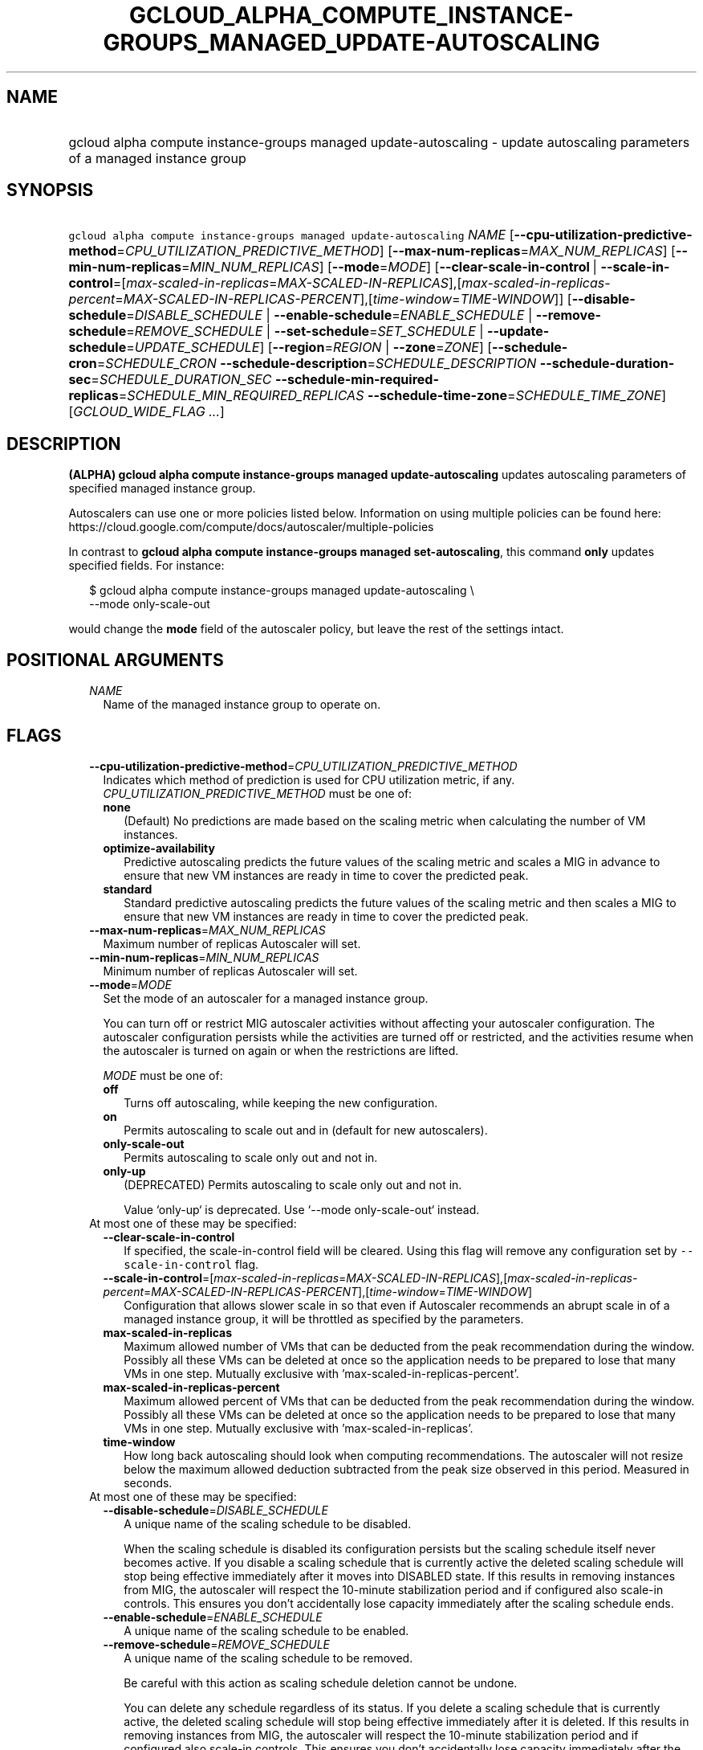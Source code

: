 
.TH "GCLOUD_ALPHA_COMPUTE_INSTANCE\-GROUPS_MANAGED_UPDATE\-AUTOSCALING" 1



.SH "NAME"
.HP
gcloud alpha compute instance\-groups managed update\-autoscaling \- update autoscaling parameters of a managed instance group



.SH "SYNOPSIS"
.HP
\f5gcloud alpha compute instance\-groups managed update\-autoscaling\fR \fINAME\fR [\fB\-\-cpu\-utilization\-predictive\-method\fR=\fICPU_UTILIZATION_PREDICTIVE_METHOD\fR] [\fB\-\-max\-num\-replicas\fR=\fIMAX_NUM_REPLICAS\fR] [\fB\-\-min\-num\-replicas\fR=\fIMIN_NUM_REPLICAS\fR] [\fB\-\-mode\fR=\fIMODE\fR] [\fB\-\-clear\-scale\-in\-control\fR\ |\ \fB\-\-scale\-in\-control\fR=[\fImax\-scaled\-in\-replicas\fR=\fIMAX\-SCALED\-IN\-REPLICAS\fR],[\fImax\-scaled\-in\-replicas\-percent\fR=\fIMAX\-SCALED\-IN\-REPLICAS\-PERCENT\fR],[\fItime\-window\fR=\fITIME\-WINDOW\fR]] [\fB\-\-disable\-schedule\fR=\fIDISABLE_SCHEDULE\fR\ |\ \fB\-\-enable\-schedule\fR=\fIENABLE_SCHEDULE\fR\ |\ \fB\-\-remove\-schedule\fR=\fIREMOVE_SCHEDULE\fR\ |\ \fB\-\-set\-schedule\fR=\fISET_SCHEDULE\fR\ |\ \fB\-\-update\-schedule\fR=\fIUPDATE_SCHEDULE\fR] [\fB\-\-region\fR=\fIREGION\fR\ |\ \fB\-\-zone\fR=\fIZONE\fR] [\fB\-\-schedule\-cron\fR=\fISCHEDULE_CRON\fR\ \fB\-\-schedule\-description\fR=\fISCHEDULE_DESCRIPTION\fR\ \fB\-\-schedule\-duration\-sec\fR=\fISCHEDULE_DURATION_SEC\fR\ \fB\-\-schedule\-min\-required\-replicas\fR=\fISCHEDULE_MIN_REQUIRED_REPLICAS\fR\ \fB\-\-schedule\-time\-zone\fR=\fISCHEDULE_TIME_ZONE\fR] [\fIGCLOUD_WIDE_FLAG\ ...\fR]



.SH "DESCRIPTION"

\fB(ALPHA)\fR \fBgcloud alpha compute instance\-groups managed
update\-autoscaling\fR updates autoscaling parameters of specified managed
instance group.

Autoscalers can use one or more policies listed below. Information on using
multiple policies can be found here:
https://cloud.google.com/compute/docs/autoscaler/multiple\-policies

In contrast to \fBgcloud alpha compute instance\-groups managed
set\-autoscaling\fR, this command \fBonly\fR updates specified fields. For
instance:

.RS 2m
$ gcloud alpha compute instance\-groups managed update\-autoscaling \e
  \-\-mode only\-scale\-out
.RE

would change the \fBmode\fR field of the autoscaler policy, but leave the rest
of the settings intact.



.SH "POSITIONAL ARGUMENTS"

.RS 2m
.TP 2m
\fINAME\fR
Name of the managed instance group to operate on.


.RE
.sp

.SH "FLAGS"

.RS 2m
.TP 2m
\fB\-\-cpu\-utilization\-predictive\-method\fR=\fICPU_UTILIZATION_PREDICTIVE_METHOD\fR
Indicates which method of prediction is used for CPU utilization metric, if any.
\fICPU_UTILIZATION_PREDICTIVE_METHOD\fR must be one of:

.RS 2m
.TP 2m
\fBnone\fR
(Default) No predictions are made based on the scaling metric when calculating
the number of VM instances.
.TP 2m
\fBoptimize\-availability\fR
Predictive autoscaling predicts the future values of the scaling metric and
scales a MIG in advance to ensure that new VM instances are ready in time to
cover the predicted peak.
.TP 2m
\fBstandard\fR
Standard predictive autoscaling predicts the future values of the scaling metric
and then scales a MIG to ensure that new VM instances are ready in time to cover
the predicted peak.
.RE
.sp


.TP 2m
\fB\-\-max\-num\-replicas\fR=\fIMAX_NUM_REPLICAS\fR
Maximum number of replicas Autoscaler will set.

.TP 2m
\fB\-\-min\-num\-replicas\fR=\fIMIN_NUM_REPLICAS\fR
Minimum number of replicas Autoscaler will set.

.TP 2m
\fB\-\-mode\fR=\fIMODE\fR
Set the mode of an autoscaler for a managed instance group.

You can turn off or restrict MIG autoscaler activities without affecting your
autoscaler configuration. The autoscaler configuration persists while the
activities are turned off or restricted, and the activities resume when the
autoscaler is turned on again or when the restrictions are lifted.

\fIMODE\fR must be one of:

.RS 2m
.TP 2m
\fBoff\fR
Turns off autoscaling, while keeping the new configuration.
.TP 2m
\fBon\fR
Permits autoscaling to scale out and in (default for new autoscalers).
.TP 2m
\fBonly\-scale\-out\fR
Permits autoscaling to scale only out and not in.
.TP 2m
\fBonly\-up\fR
(DEPRECATED) Permits autoscaling to scale only out and not in.

.RS 2m
Value `only\-up` is deprecated. Use `\-\-mode only\-scale\-out`
instead.
.RE
.RE
.sp


.TP 2m

At most one of these may be specified:

.RS 2m
.TP 2m
\fB\-\-clear\-scale\-in\-control\fR
If specified, the scale\-in\-control field will be cleared. Using this flag will
remove any configuration set by \f5\-\-scale\-in\-control\fR flag.

.TP 2m
\fB\-\-scale\-in\-control\fR=[\fImax\-scaled\-in\-replicas\fR=\fIMAX\-SCALED\-IN\-REPLICAS\fR],[\fImax\-scaled\-in\-replicas\-percent\fR=\fIMAX\-SCALED\-IN\-REPLICAS\-PERCENT\fR],[\fItime\-window\fR=\fITIME\-WINDOW\fR]
Configuration that allows slower scale in so that even if Autoscaler recommends
an abrupt scale in of a managed instance group, it will be throttled as
specified by the parameters.

.TP 2m
\fBmax\-scaled\-in\-replicas\fR
Maximum allowed number of VMs that can be deducted from the peak recommendation
during the window. Possibly all these VMs can be deleted at once so the
application needs to be prepared to lose that many VMs in one step. Mutually
exclusive with 'max\-scaled\-in\-replicas\-percent'.

.TP 2m
\fBmax\-scaled\-in\-replicas\-percent\fR
Maximum allowed percent of VMs that can be deducted from the peak recommendation
during the window. Possibly all these VMs can be deleted at once so the
application needs to be prepared to lose that many VMs in one step. Mutually
exclusive with 'max\-scaled\-in\-replicas'.

.TP 2m
\fBtime\-window\fR
How long back autoscaling should look when computing recommendations. The
autoscaler will not resize below the maximum allowed deduction subtracted from
the peak size observed in this period. Measured in seconds.

.RE
.sp
.TP 2m

At most one of these may be specified:

.RS 2m
.TP 2m
\fB\-\-disable\-schedule\fR=\fIDISABLE_SCHEDULE\fR
A unique name of the scaling schedule to be disabled.

When the scaling schedule is disabled its configuration persists but the scaling
schedule itself never becomes active. If you disable a scaling schedule that is
currently active the deleted scaling schedule will stop being effective
immediately after it moves into DISABLED state. If this results in removing
instances from MIG, the autoscaler will respect the 10\-minute stabilization
period and if configured also scale\-in controls. This ensures you don't
accidentally lose capacity immediately after the scaling schedule ends.

.TP 2m
\fB\-\-enable\-schedule\fR=\fIENABLE_SCHEDULE\fR
A unique name of the scaling schedule to be enabled.

.TP 2m
\fB\-\-remove\-schedule\fR=\fIREMOVE_SCHEDULE\fR
A unique name of the scaling schedule to be removed.

Be careful with this action as scaling schedule deletion cannot be undone.

You can delete any schedule regardless of its status. If you delete a scaling
schedule that is currently active, the deleted scaling schedule will stop being
effective immediately after it is deleted. If this results in removing instances
from MIG, the autoscaler will respect the 10\-minute stabilization period and if
configured also scale\-in controls. This ensures you don't accidentally lose
capacity immediately after the scaling schedule ends.

.TP 2m
\fB\-\-set\-schedule\fR=\fISET_SCHEDULE\fR
A unique name of the scaling schedule to be configured.

.TP 2m
\fB\-\-update\-schedule\fR=\fIUPDATE_SCHEDULE\fR
A unique name of the scaling schedule to be updated.

.RE
.sp
.TP 2m

At most one of these may be specified:

.RS 2m
.TP 2m
\fB\-\-region\fR=\fIREGION\fR
Region of the managed instance group to operate on. If not specified, you may be
prompted to select a region.

A list of regions can be fetched by running:

.RS 2m
$ gcloud compute regions list
.RE

Overrides the default \fBcompute/region\fR property value for this command
invocation.

.TP 2m
\fB\-\-zone\fR=\fIZONE\fR
Zone of the managed instance group to operate on. If not specified, you may be
prompted to select a zone.

A list of zones can be fetched by running:

.RS 2m
$ gcloud compute zones list
.RE

Overrides the default \fBcompute/zone\fR property value for this command
invocation.

.RE
.sp
.TP 2m
\fB\-\-schedule\-cron\fR=\fISCHEDULE_CRON\fR
Start time of the scaling schedule in cron format.

This is when an autoscaler will start creating new VMs if MIG size is lower than
the minimum number of instances. Set the start time to allow enough time for new
VMs to boot and initialize. For example if your workload takes 10 minutes from
VM creation to start serving then set start time 10 minutes earlier than the
time you need VMs to be ready.

.TP 2m
\fB\-\-schedule\-description\fR=\fISCHEDULE_DESCRIPTION\fR
A verbose description of the scaling schedule.

.TP 2m
\fB\-\-schedule\-duration\-sec\fR=\fISCHEDULE_DURATION_SEC\fR
How long should the scaling schedule be active, measured in seconds.

Minimum duration is 5 minutes. Scaling schedule is active from its start time
and for configured duration. During this time autoscaler will scale MIG to have
at least as many VMs as defined by the minimum number of instances. After
specified duration if there is no need to maintain capacity, the autoscaler will
start removing instances after a 10 minutes stabilization period and (if
configured) following scale\-in controls.

.TP 2m
\fB\-\-schedule\-min\-required\-replicas\fR=\fISCHEDULE_MIN_REQUIRED_REPLICAS\fR
How many VMs autoscaler should ensure for the duration of this scaling schedule.

Autoscaler will provide at least this number of instances when the scaling
schedule is active. MIG can have more VMs if there are other scaling schedules
active with higher instance count or if autoscaling policy (for example on CPU)
requires more instances to meet its target.

This configuration does not change autoscaling minimum and maximum instance
limits which are always in effect. Autoscaler will not create more than the
maximum number of instances configured for MIG.

.TP 2m
\fB\-\-schedule\-time\-zone\fR=\fISCHEDULE_TIME_ZONE\fR
Location of the scaling schedule's start time.

It should be provided provided as a location from the IANA tz database (for
example Europe/Paris). It will consider daylight saving time (DST) adjustments.
If no time zone is provided UTC is used as a default.

See https://en.wikipedia.org/wiki/List_of_tz_database_time_zones for the list of
valid timezones.


.RE
.sp

.SH "GCLOUD WIDE FLAGS"

These flags are available to all commands: \-\-account, \-\-billing\-project,
\-\-configuration, \-\-flags\-file, \-\-flatten, \-\-format, \-\-help,
\-\-impersonate\-service\-account, \-\-log\-http, \-\-project, \-\-quiet,
\-\-trace\-token, \-\-user\-output\-enabled, \-\-verbosity.

Run \fB$ gcloud help\fR for details.



.SH "EXAMPLES"

To update an existing instance group:

.RS 2m
$ gcloud alpha compute instance\-groups managed update\-autoscaling \e
  \-\-mode=only\-scale\-out
.RE



.SH "NOTES"

This command is currently in ALPHA and may change without notice. If this
command fails with API permission errors despite specifying the right project,
you may be trying to access an API with an invitation\-only early access
allowlist. These variants are also available:

.RS 2m
$ gcloud compute instance\-groups managed update\-autoscaling
$ gcloud beta compute instance\-groups managed update\-autoscaling
.RE

